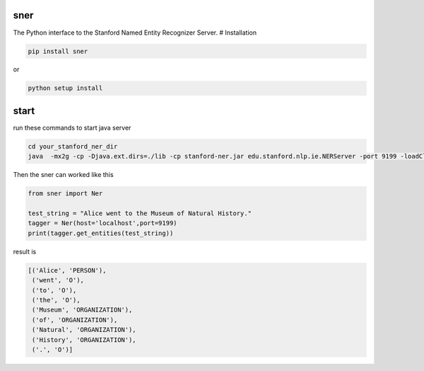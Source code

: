 sner
====

The Python interface to the Stanford Named Entity Recognizer Server. #
Installation

.. code:: bash

    pip install sner

or

.. code:: bash

    python setup install

start
=====

run these commands to start java server

.. code:: bash

    cd your_stanford_ner_dir
    java  -mx2g -cp -Djava.ext.dirs=./lib -cp stanford-ner.jar edu.stanford.nlp.ie.NERServer -port 9199 -loadClassifier ./classifiers/english.all.3class.distsim.crf.ser.gz

Then the sner can worked like this

.. code:: python

    from sner import Ner

    test_string = "Alice went to the Museum of Natural History."
    tagger = Ner(host='localhost',port=9199)
    print(tagger.get_entities(test_string))

result is

.. code:: python

    [('Alice', 'PERSON'),
     ('went', 'O'),
     ('to', 'O'),
     ('the', 'O'),
     ('Museum', 'ORGANIZATION'),
     ('of', 'ORGANIZATION'),
     ('Natural', 'ORGANIZATION'),
     ('History', 'ORGANIZATION'),
     ('.', 'O')]

